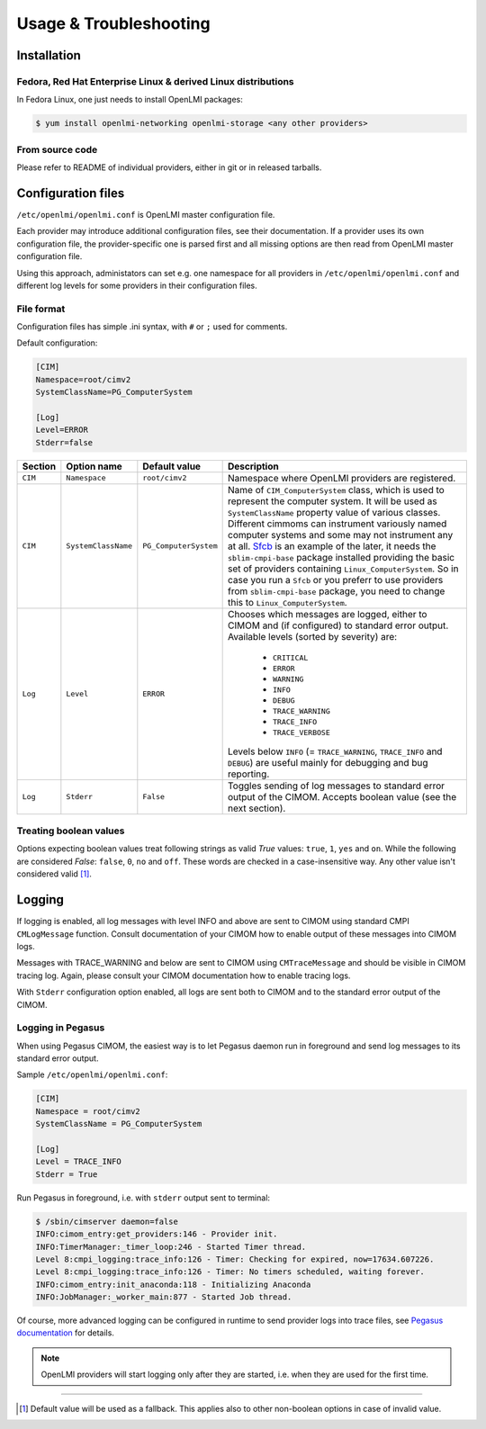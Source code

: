 Usage & Troubleshooting
=======================

Installation
------------

Fedora, Red Hat Enterprise Linux & derived Linux distributions
^^^^^^^^^^^^^^^^^^^^^^^^^^^^^^^^^^^^^^^^^^^^^^^^^^^^^^^^^^^^^^

In Fedora Linux, one just needs to install OpenLMI packages:

.. code-block:: bash

    $ yum install openlmi-networking openlmi-storage <any other providers>


.. _common-configuration:

From source code
^^^^^^^^^^^^^^^^

Please refer to README of individual providers, either in git
or in released tarballs.



Configuration files
-------------------

``/etc/openlmi/openlmi.conf`` is OpenLMI master configuration file.

Each provider may introduce additional configuration files, see their
documentation. If a provider uses its own configuration file, the
provider-specific one is parsed first and all missing options are
then read from OpenLMI master configuration file.

Using this approach, administators can set e.g. one namespace for all
providers in ``/etc/openlmi/openlmi.conf`` and different log levels
for some providers in their configuration files.

File format
^^^^^^^^^^^
Configuration files has simple .ini syntax, with ``#`` or ``;`` used for
comments.

Default configuration:

.. code-block:: ini

     [CIM]
     Namespace=root/cimv2
     SystemClassName=PG_ComputerSystem

     [Log]
     Level=ERROR
     Stderr=false

+---------+---------------------+-----------------------+-------------------------------------------------------------------+
| Section | Option name         | Default value         | Description                                                       |
+=========+=====================+=======================+===================================================================+
| ``CIM`` | ``Namespace``       | ``root/cimv2``        | Namespace where OpenLMI providers are registered.                 |
+---------+---------------------+-----------------------+-------------------------------------------------------------------+
| ``CIM`` | ``SystemClassName`` | ``PG_ComputerSystem`` | Name of ``CIM_ComputerSystem`` class, which is used to represent  |
|         |                     |                       | the computer system. It will be used as ``SystemClassName``       |
|         |                     |                       | property value of various classes. Different cimmoms can          |
|         |                     |                       | instrument variously named computer systems and some may not      |
|         |                     |                       | instrument any at all. `Sfcb`_ is an example of the later, it     |
|         |                     |                       | needs the ``sblim-cmpi-base`` package installed providing the     |
|         |                     |                       | basic set of providers containing ``Linux_ComputerSystem``. So in |
|         |                     |                       | case you run a ``Sfcb`` or you preferr to use providers from      |
|         |                     |                       | ``sblim-cmpi-base`` package, you need to change this to           |
|         |                     |                       | ``Linux_ComputerSystem``.                                         |
+---------+---------------------+-----------------------+-------------------------------------------------------------------+
| ``Log`` | ``Level``           | ``ERROR``             | Chooses which messages are logged, either to CIMOM and (if        |
|         |                     |                       | configured) to standard error output. Available levels            |
|         |                     |                       | (sorted by severity) are:                                         |
|         |                     |                       |                                                                   |
|         |                     |                       |    * ``CRITICAL``                                                 |
|         |                     |                       |    * ``ERROR``                                                    |
|         |                     |                       |    * ``WARNING``                                                  |
|         |                     |                       |    * ``INFO``                                                     |
|         |                     |                       |    * ``DEBUG``                                                    |
|         |                     |                       |    * ``TRACE_WARNING``                                            |
|         |                     |                       |    * ``TRACE_INFO``                                               |
|         |                     |                       |    * ``TRACE_VERBOSE``                                            |
|         |                     |                       |                                                                   |
|         |                     |                       | Levels below ``INFO`` (= ``TRACE_WARNING``, ``TRACE_INFO``        |
|         |                     |                       | and ``DEBUG``) are useful mainly for debugging and bug            |
|         |                     |                       | reporting.                                                        |
+---------+---------------------+-----------------------+-------------------------------------------------------------------+
| ``Log`` | ``Stderr``          | ``False``             | Toggles sending of log messages to standard error output of the   |
|         |                     |                       | CIMOM. Accepts boolean value (see the next section).              |
+---------+---------------------+-----------------------+-------------------------------------------------------------------+

Treating boolean values
^^^^^^^^^^^^^^^^^^^^^^^
Options expecting boolean values treat following strings as valid *True*
values: ``true``, ``1``, ``yes`` and ``on``.
While the following are considered *False*: ``false``, ``0``, ``no`` and
``off``.
These words are checked in a case-insensitive way. Any other value isn't
considered valid [1]_.

Logging
-------

If logging is enabled, all log messages with level INFO and above are sent to
CIMOM using standard CMPI ``CMLogMessage`` function. Consult documentation of
your CIMOM how to enable output of these messages into CIMOM logs.

Messages with TRACE_WARNING and below are sent to CIMOM using ``CMTraceMessage``
and should be visible in CIMOM tracing log. Again, please consult your CIMOM
documentation how to enable tracing logs.

With ``Stderr`` configuration option enabled, all logs are sent both to CIMOM
and to the standard error output of the CIMOM.

Logging in Pegasus
^^^^^^^^^^^^^^^^^^

When using Pegasus CIMOM, the easiest way is to let Pegasus daemon run in
foreground and send log messages to its standard error output.

Sample ``/etc/openlmi/openlmi.conf``:

.. code-block:: ini

    [CIM]
    Namespace = root/cimv2
    SystemClassName = PG_ComputerSystem

    [Log]
    Level = TRACE_INFO
    Stderr = True

Run Pegasus in foreground, i.e. with ``stderr`` output sent to terminal:

.. code-block:: bash

    $ /sbin/cimserver daemon=false
    INFO:cimom_entry:get_providers:146 - Provider init.
    INFO:TimerManager:_timer_loop:246 - Started Timer thread.
    Level 8:cmpi_logging:trace_info:126 - Timer: Checking for expired, now=17634.607226.
    Level 8:cmpi_logging:trace_info:126 - Timer: No timers scheduled, waiting forever.
    INFO:cimom_entry:init_anaconda:118 - Initializing Anaconda
    INFO:JobManager:_worker_main:877 - Started Job thread.

Of course, more advanced logging can be configured in runtime to send provider
logs into trace files, see
`Pegasus documentation <http://cvs.opengroup.org/cgi-bin/viewcvs.cgi/*checkout*/pegasus/doc/TracingUserGuide.pdf>`_
for details.

.. note::

    OpenLMI providers will start logging only after they are started, i.e.
    when they are used for the first time. 

-------------------------------------------------------------------------------

.. [1] Default value will be used as a fallback. This applies also to other
       non-boolean options in case of invalid value.

.. ****************************************************************************

.. _Sfcb: http://sourceforge.net/apps/mediawiki/sblim/index.php?title=Sfcb

